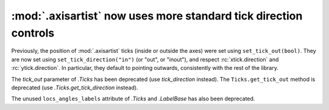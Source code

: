 :mod:`.axisartist` now uses more standard tick direction controls
~~~~~~~~~~~~~~~~~~~~~~~~~~~~~~~~~~~~~~~~~~~~~~~~~~~~~~~~~~~~~~~~~
Previously, the position of :mod:`.axisartist` ticks (inside or outside
the axes) were set using ``set_tick_out(bool)``.  They are now set
using ``set_tick_direction("in")`` (or "out", or "inout"), and respect
:rc:`xtick.direction` and :rc:`ytick.direction`.  In particular, they default
to pointing outwards, consistently with the rest of the library.

The *tick_out* parameter of `.Ticks` has been deprecated (use *tick_direction*
instead).  The ``Ticks.get_tick_out`` method is deprecated (use
`.Ticks.get_tick_direction` instead).

The unused ``locs_angles_labels`` attribute of `.Ticks` and `.LabelBase` has
also been deprecated.
